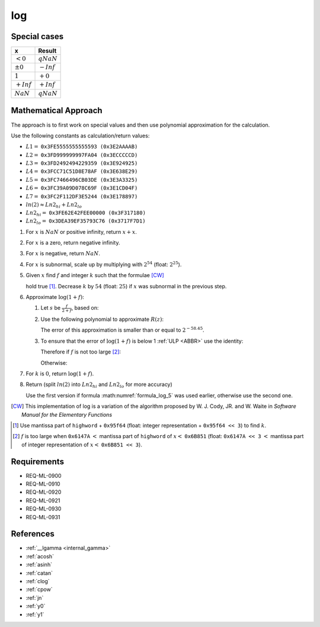log
~~~

.. c:autodoc:: ../libm/mathd/logd.c

Special cases
^^^^^^^^^^^^^

+--------------------------+--------------------------+
| x                        | Result                   |
+==========================+==========================+
| :math:`<0`               | :math:`qNaN`             |
+--------------------------+--------------------------+
| :math:`±0`               | :math:`-Inf`             |
+--------------------------+--------------------------+
| :math:`1`                | :math:`+0`               |
+--------------------------+--------------------------+
| :math:`+Inf`             | :math:`+Inf`             |
+--------------------------+--------------------------+
| :math:`NaN`              | :math:`qNaN`             |
+--------------------------+--------------------------+

Mathematical Approach
^^^^^^^^^^^^^^^^^^^^^

The approach is to first work on special values and then use polynomial approximation for the calculation.

Use the following constants as calculation/return values:

* :math:`L1 =` ``0x3FE5555555555593 (0x3E2AAAAB)``
* :math:`L2 =` ``0x3FD999999997FA04 (0x3ECCCCCD)``
* :math:`L3 =` ``0x3FD2492494229359 (0x3E924925)``
* :math:`L4 =` ``0x3FCC71C51D8E78AF (0x3E638E29)``
* :math:`L5 =` ``0x3FC7466496CB03DE (0x3E3A3325)``
* :math:`L6 =` ``0x3FC39A09D078C69F (0x3E1CD04F)``
* :math:`L7 =` ``0x3FC2F112DF3E5244 (0x3E178897)``
* :math:`ln(2) \approx Ln2_{hi} + Ln2_{lo}`
* :math:`Ln2_{hi} =` ``0x3FE62E42FEE00000 (0x3F317180)``
* :math:`Ln2_{lo} =` ``0x3DEA39EF35793C76 (0x3717F7D1)``

#. For :math:`x` is :math:`NaN` or positive infinity, return :math:`x+x`.
#. For :math:`x` is a zero, return negative infinity.
#. For :math:`x` is negative, return :math:`NaN`.
#. For :math:`x` is subnormal, scale up by multiplying with :math:`2^{54}` (float: :math:`2^{25}`).
#. Given :math:`x` find :math:`f` and integer :math:`k` such that the formulae [CW]_

   .. math::
      :label: formula_log_1

      x                  &= 2^k \cdot (1 + f)  \\
      \frac{\sqrt{2}}{2} &< (1 + f) < \sqrt{2}

   hold true [#]_. Decrease :math:`k` by :math:`54` (float: :math:`25`) if :math:`x` was subnormal in the previous step.
#. Approximate :math:`\log{(1+f)}`:

   #. Let :math:`s` be :math:`\frac{f}{2+f}`, based on:

      .. math::
         :label: formula_log_2

         \log{(1+f)} &= \log{(1+s)} - \log{(1-s)}  \\
                     &= 2s + s \cdot \sum\limits_{i=1}^{\infty} \bigg(\frac{2}{2i+1} \cdot s^2\bigg)  \\
                     &= 2s + s \cdot R(z) \wedge z = 2s

   #. Use the following polynomial to approximate :math:`R(z)`:

      .. math::
         :label: formula_log_3

         R(z) \sim L1 \cdot s^2 + L2 \cdot s^4 + L3 \cdot s^6 + L4 \cdot s^8 + L5 \cdot s^{10} +L6 \cdot s^{12} + L7 \cdot s^{14}

      The error of this approximation is smaller than or equal to :math:`2^{-58.45}`.
   #. To ensure that the error of :math:`\log{(1+f)}` is below 1 :ref:`ULP <ABBR>` use the identity:

      .. math::
         :label: formula_log_4

         2s = f - s \cdot f = f - \frac{f^2}{2} + s \cdot \frac{f^2}{2}

      Therefore if :math:`f` is not too large [#]_:

      .. math::
         :label: formula_log_5

         \log{(1+f)} = f - s \cdot (f - R)

      Otherwise:

      .. math::
         :label: formula_log_6

         \log{(1+f)} = f - \bigg(\frac{f^2}{2} - s \cdot \Big(\frac{f^2}{2} - R\Big)\bigg)

#. For :math:`k` is :math:`0`, return :math:`\log{(1+f)}`.
#. Return (split :math:`ln(2)` into :math:`Ln2_{hi}` and :math:`Ln2_{lo}` for more accuracy)

   .. math::
      :label: formula_log_7

      \log{(x)}   &= k \cdot Ln2 + \log{(1+f)}  \\
                  &= k \cdot Ln2_{hi} + (f - (s \cdot (f - R) + k \cdot Ln2_{lo}))  \\
      \vee \qquad &= k \cdot Ln2_{hi} + \Bigg(f - \bigg(\frac{f^2}{2} - s \cdot \Big(\frac{f^2}{2} - R\Big) + k \cdot Ln2_{lo}\bigg)\Bigg)

   Use the first version if formula :math:numref:`formula_log_5` was used earlier, otherwise use the second one.

.. [CW] This implementation of log is a variation of the algorithm proposed by W. J. Cody, JR. and W. Waite in *Software Manual for the Elementary Functions*
.. [#] Use mantissa part of ``highword`` + ``0x95f64`` (float: integer representation + ``0x95f64 << 3``) to find :math:`k`.
.. [#] :math:`f` is too large when ``0x6147A`` :math:`<` mantissa part of ``highword`` of :math:`x <` ``0x6B851`` (float: ``0x6147A << 3`` :math:`<` mantissa part of integer representation of :math:`x <` ``0x6B851 << 3``).

Requirements
^^^^^^^^^^^^

* REQ-ML-0900
* REQ-ML-0910
* REQ-ML-0920
* REQ-ML-0921
* REQ-ML-0930
* REQ-ML-0931

References
^^^^^^^^^^

* :ref:`__lgamma <internal_gamma>`
* :ref:`acosh`
* :ref:`asinh`
* :ref:`catan`
* :ref:`clog`
* :ref:`cpow`
* :ref:`jn`
* :ref:`y0`
* :ref:`y1`
